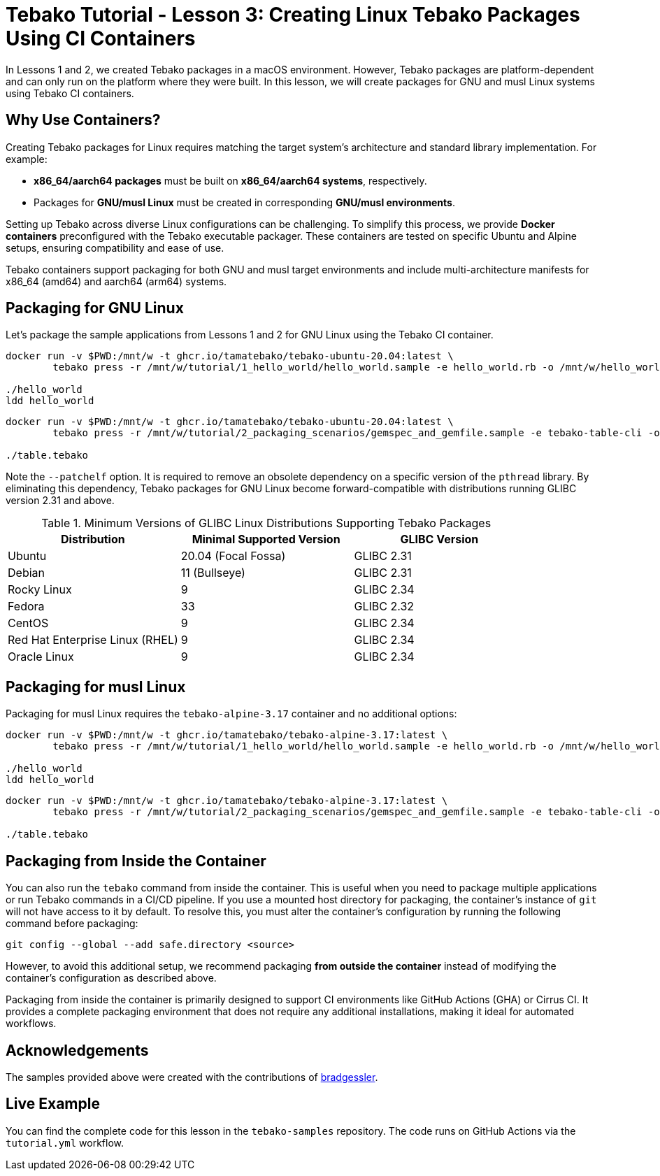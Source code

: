 = Tebako Tutorial - Lesson 3: Creating Linux Tebako Packages Using CI Containers

In Lessons 1 and 2, we created Tebako packages in a macOS environment. However, Tebako packages are platform-dependent and can only run on the platform where they were built. In this lesson, we will create packages for GNU and musl Linux systems using Tebako CI containers.

== Why Use Containers?

Creating Tebako packages for Linux requires matching the target system's architecture and standard library implementation. For example:

- **x86_64/aarch64 packages** must be built on **x86_64/aarch64 systems**, respectively.
- Packages for **GNU/musl Linux** must be created in corresponding **GNU/musl environments**.

Setting up Tebako across diverse Linux configurations can be challenging. To simplify this process, we provide **Docker containers** preconfigured with the Tebako executable packager. These containers are tested on specific Ubuntu and Alpine setups, ensuring compatibility and ease of use.

Tebako containers support packaging for both GNU and musl target environments and include multi-architecture manifests for x86_64 (amd64) and aarch64 (arm64) systems.

== Packaging for GNU Linux

Let’s package the sample applications from Lessons 1 and 2 for GNU Linux using the Tebako CI container.

[source,sh]
----
docker run -v $PWD:/mnt/w -t ghcr.io/tamatebako/tebako-ubuntu-20.04:latest \
        tebako press -r /mnt/w/tutorial/1_hello_world/hello_world.sample -e hello_world.rb -o /mnt/w/hello_world --patchelf

./hello_world
ldd hello_world
----

[source,sh]
----
docker run -v $PWD:/mnt/w -t ghcr.io/tamatebako/tebako-ubuntu-20.04:latest \
        tebako press -r /mnt/w/tutorial/2_packaging_scenarios/gemspec_and_gemfile.sample -e tebako-table-cli -o /mnt/w/table.tebako --patchelf

./table.tebako
----

Note the `--patchelf` option. It is required to remove an obsolete dependency on a specific version of the `pthread` library. By eliminating this dependency, Tebako packages for GNU Linux become forward-compatible with distributions running GLIBC version 2.31 and above.

.Minimum Versions of GLIBC Linux Distributions Supporting Tebako Packages
[cols="3", options="header"]
|===
| Distribution | Minimal Supported Version | GLIBC Version
| Ubuntu | 20.04 (Focal Fossa) | GLIBC 2.31
| Debian | 11 (Bullseye) | GLIBC 2.31
| Rocky Linux | 9 | GLIBC 2.34
| Fedora | 33 | GLIBC 2.32
| CentOS | 9 | GLIBC 2.34
| Red Hat Enterprise Linux (RHEL) | 9 | GLIBC 2.34
| Oracle Linux | 9 | GLIBC 2.34
|===

== Packaging for musl Linux

Packaging for musl Linux requires the `tebako-alpine-3.17` container and no additional options:

[source,sh]
----
docker run -v $PWD:/mnt/w -t ghcr.io/tamatebako/tebako-alpine-3.17:latest \
        tebako press -r /mnt/w/tutorial/1_hello_world/hello_world.sample -e hello_world.rb -o /mnt/w/hello_world

./hello_world
ldd hello_world
----

[source,sh]
----
docker run -v $PWD:/mnt/w -t ghcr.io/tamatebako/tebako-alpine-3.17:latest \
        tebako press -r /mnt/w/tutorial/2_packaging_scenarios/gemspec_and_gemfile.sample -e tebako-table-cli -o /mnt/w/table.tebako

./table.tebako
----

== Packaging from Inside the Container

You can also run the `tebako` command from inside the container. This is useful when you need to package multiple applications or run Tebako commands in a CI/CD pipeline. If you use a mounted host directory for packaging, the container's instance of `git` will not have access to it by default. To resolve this, you must alter the container's configuration by running the following command before packaging:

[source,sh]
----
git config --global --add safe.directory <source>
----

However, to avoid this additional setup, we recommend packaging **from outside the container** instead of modifying the container's configuration as described above.

Packaging from inside the container is primarily designed to support CI environments like GitHub Actions (GHA) or Cirrus CI. It provides a complete packaging environment that does not require any additional installations, making it ideal for automated workflows.

== Acknowledgements

The samples provided above were created with the contributions of https://github.com/bradgessler[bradgessler].

== Live Example

You can find the complete code for this lesson in the `tebako-samples` repository. The code runs on GitHub Actions via the `tutorial.yml` workflow.
